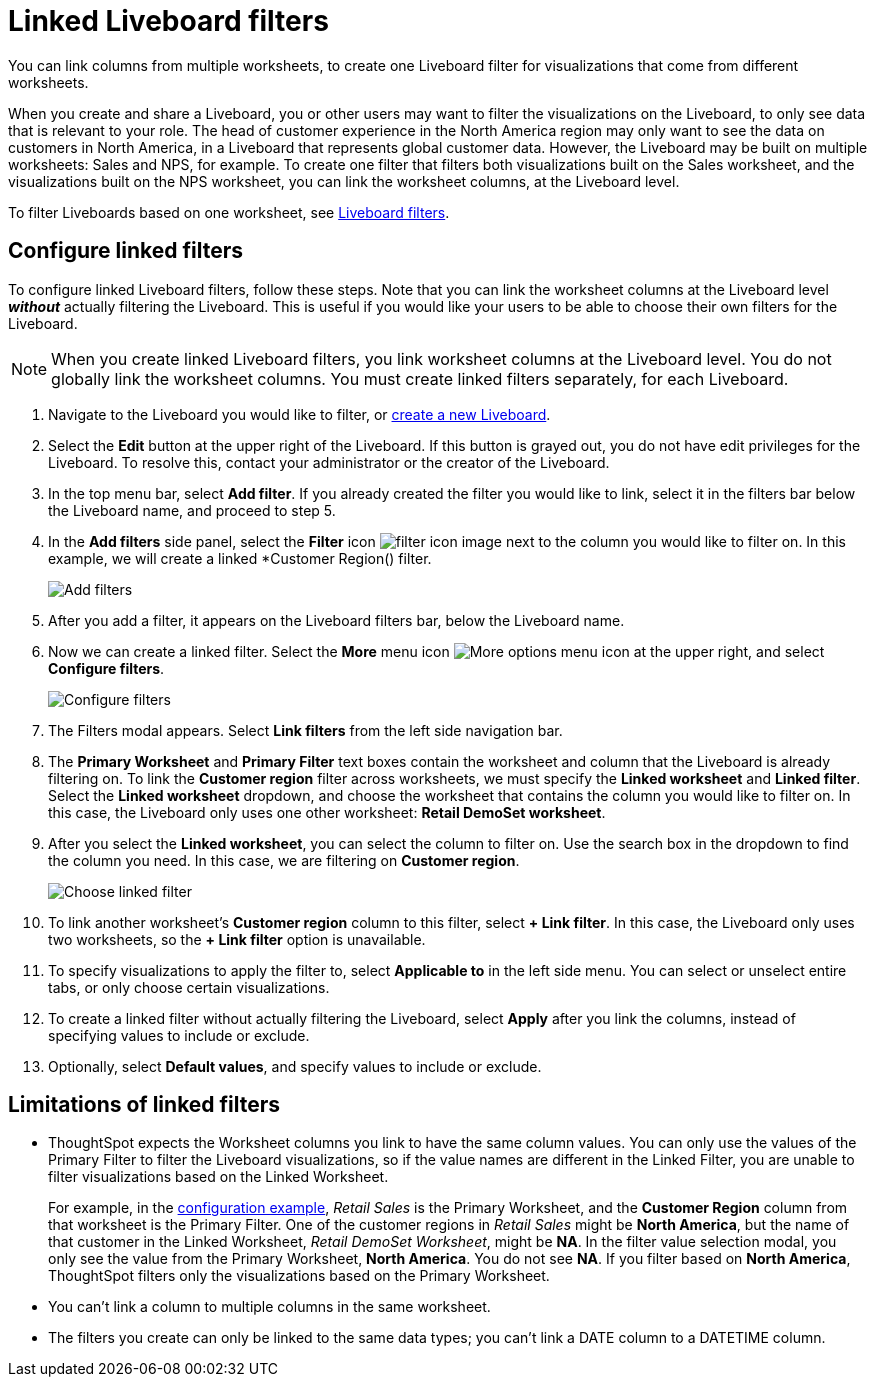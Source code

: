 = Linked Liveboard filters
:last_updated: 3/15/2023
:experimental:
:linkattrs:
:page-partial:
:page-aliases: /complex-search/linked-filters.adoc, pinboard-filters-linked.adoc
:description: You can link columns from multiple worksheets, to create one Liveboard filter for visualizations that come from different worksheets.



You can link columns from multiple worksheets, to create one Liveboard filter for visualizations that come from different worksheets.

When you create and share a Liveboard, you or other users may want to filter the visualizations on the Liveboard, to only see data that is relevant to your role.
The head of customer experience in the North America region may only want to see the data on customers in North America, in a Liveboard that represents global customer data.
However, the Liveboard may be built on multiple worksheets: Sales and NPS, for example.
To create one filter that filters both visualizations built on the Sales worksheet, and the visualizations built on the NPS worksheet, you can link the worksheet columns, at the Liveboard level.

To filter Liveboards based on one worksheet, see xref:liveboard-filters.adoc[Liveboard filters].

[#configure]
== Configure linked filters

To configure linked Liveboard filters, follow these steps.
Note that you can link the worksheet columns at the Liveboard level *_without_* actually filtering the Liveboard.
This is useful if you would like your users to be able to choose their own filters for the Liveboard.

NOTE: When you create linked Liveboard filters, you link worksheet columns at the Liveboard level.
You do not globally link the worksheet columns.
You must create linked filters separately, for each Liveboard.

. Navigate to the Liveboard you would like to filter, or xref:liveboards.adoc[create a new Liveboard].
. Select the *Edit* button at the upper right of the Liveboard. If this button is grayed out, you do not have edit privileges for the Liveboard. To resolve this, contact your administrator or the creator of the Liveboard.

. In the top menu bar, select *Add filter*. If you already created the filter you would like to link, select it in the filters bar below the Liveboard name, and proceed to step 5.

. In the *Add filters* side panel, select the *Filter* icon image:icon-filter-10px.png[filter icon image] next to the column you would like to filter on. In this example, we will create a linked *Customer Region() filter.
+
image::add_filters_menu.png[Add filters]
. After you add a filter, it appears on the Liveboard filters bar, below the Liveboard name.
. Now we can create a linked filter.
Select the *More* menu icon image:icon-more-10px.png[More options menu icon] at the upper right, and select *Configure filters*.
+
image::configure-filters.png[Configure filters]

. The Filters modal appears. Select *Link filters* from the left side navigation bar.
. The *Primary Worksheet* and *Primary Filter* text boxes contain the worksheet and column that the Liveboard is already filtering on.
To link the *Customer region* filter across worksheets, we must specify the *Linked worksheet* and *Linked filter*.
Select the *Linked worksheet* dropdown, and choose the worksheet that contains the column you would like to filter on.
In this case, the Liveboard only uses one other worksheet: *Retail DemoSet worksheet*.
. After you select the *Linked worksheet*, you can select the column to filter on. Use the search box in the dropdown to find the column you need. In this case, we are filtering on *Customer region*.
+
image::choose-linked-filter-new-experience.png[Choose linked filter]

. To link another worksheet's *Customer region* column to this filter, select *+ Link filter*.
In this case, the Liveboard only uses two worksheets, so the *+ Link filter* option is unavailable.
. To specify visualizations to apply the filter to, select *Applicable to* in the left side menu.
You can select or unselect entire tabs, or only choose certain visualizations.

. To create a linked filter without actually filtering the Liveboard, select *Apply* after you link the columns, instead of specifying values to include or exclude.

. Optionally, select *Default values*, and specify values to include or exclude.

== Limitations of linked filters

* ThoughtSpot expects the Worksheet columns you link to have the same column values.
You can only use the values of the Primary Filter to filter the Liveboard visualizations, so if the value names are different in the Linked Filter, you are unable to filter visualizations based on the Linked Worksheet.
+
For example, in the <<configure,configuration example>>, _Retail Sales_ is the Primary Worksheet, and the *Customer Region* column from that worksheet is the Primary Filter.
One of the customer regions in _Retail Sales_ might be *North America*, but the name of that customer in the Linked Worksheet, _Retail DemoSet Worksheet_, might be *NA*.
In the filter value selection modal, you only see the value from the Primary Worksheet, *North America*.
You do not see *NA*.
If you filter based on *North America*, ThoughtSpot filters only the visualizations based on the Primary Worksheet.

* You can't link a column to multiple columns in the same worksheet.

* The filters you create can only be linked to the same data types; you can't link a DATE column to a DATETIME column.